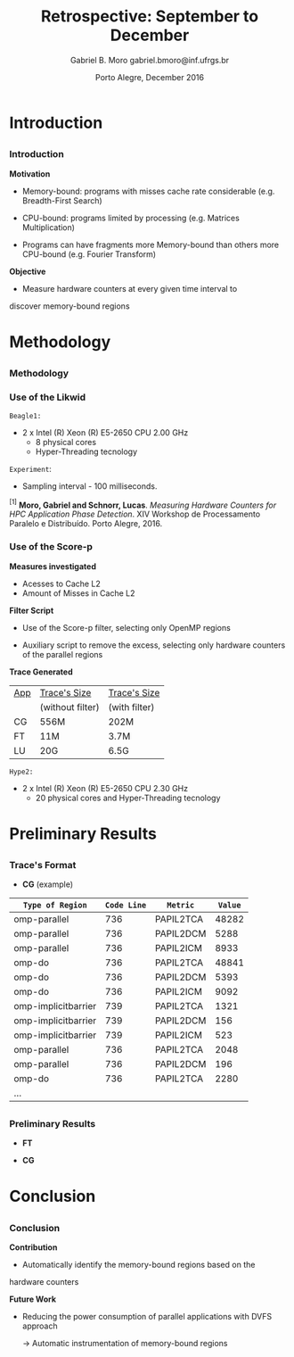 # -*- coding: utf-8 -*-
# -*- mode: org -*-
#+startup: beamer
#+STARTUP: overview
#+STARTUP: indent
#+TAGS: noexport(n)

# Impact on Intranode and Internode Communication
#+Title: Retrospective: September to December
#+Author: Gabriel B. Moro @@latex:\\@@ gabriel.bmoro@inf.ufrgs.br
#+Date: Porto Alegre, December 2016

#+LaTeX_CLASS: beamer
#+LaTeX_CLASS_OPTIONS: [12pt,xcolor=dvipsnames,presentation]
#+OPTIONS:   H:3 num:t toc:nil \n:nil @:t ::t |:t ^:t -:t f:t *:t <:t
#+STARTUP: beamer overview indent
#+LATEX_HEADER: \usepackage{tikz}
#+LATEX_HEADER: \usepackage{perpage}
#+LATEX_HEADER: \usetikzlibrary{arrows,shapes}
#+LATEX_HEADER: \input{org-babel-style-preembule.tex}
#+LATEX_HEADER: \institute[]{
#+LATEX_HEADER:   \includegraphics[width=.16\textwidth]{img/gppd.png}
#+LATEX_HEADER:   \hfill
#+LATEX_HEADER:   \includegraphics[width=.16\textwidth]{img/inf.pdf}
#+LATEX_HEADER:   \hfill
#+LATEX_HEADER:   \includegraphics[width=.16\textwidth]{img/ufrgs.pdf}
#+LATEX_HEADER:   \hfill
#+LATEX_HEADER:   \includegraphics[width=.26\textwidth]{img/hpe.jpg}
#+LATEX_HEADER: }
#+LaTeX: \input{org-babel-document-preembule.tex}
#+LaTeX: \newcommand{\prettysmall}[1]{\fontsize{#1}{#1}\selectfont}

#+LaTeX: \tikzstyle{format} = [draw, thin, fill=blue!20]
#+LaTeX: \tikzstyle{medium} = [ellipse, draw, thin, fill=green!20, minimum height=2.5em]


* Introduction

** 
*** Introduction

*Motivation*

- Memory-bound: programs with misses cache rate considerable
  (e.g. Breadth-First Search) 

- CPU-bound: programs limited by processing (e.g. Matrices
  Multiplication) 

- Programs can have fragments more Memory-bound than others more
  CPU-bound (e.g. Fourier Transform) 

*Objective*

- Measure hardware counters at every given time interval to
discover memory-bound regions

* Methodology
** 
*** Methodology

\begin{tikzpicture}

\node at (0,17) [draw,rectangle,rectangle left angle=70,rectangle right angle=-70,minimum height=1cm, fill=orange!20] (App) {App};
\node at (2.4,18) [draw,rectangle split, rectangle split horizontal,rectangle split parts=3,minimum height=1cm,fill=gray!10] (Lik) {\nodepart{two}\shortstack{Likwid\\}};
\node at (2.4,16) [draw,rectangle split, rectangle split horizontal,rectangle split parts=3,minimum height=1cm,fill=gray!10] (Sc) {\nodepart{two}\shortstack{Score-p\\}};
\node at (5.4,18) [draw,trapezium,trapezium left angle=70,trapezium right angle=-70,minimum height=1cm] (T1) {Trace};
\node at (5.4,16) [draw,trapezium,trapezium left angle=70,trapezium right angle=-70,minimum height=1cm] (T2) {Trace};
\node at (9.4,17) [draw,rectangle,rectangle left angle=70,rectangle right angle=-70,minimum height=1cm,rounded corners,fill=green!20] (Det){\shortstack{Detect Memory-Bound\\ Regions}};

\draw[->] (App.east) + (-1,1.1) coordinate (a1) ++ (0.02,0.12) -- (Lik.west |- a1);
\draw[->] (App.east) + (-1,-0.9) coordinate (a1) ++ (0.02,0.12) -- (Sc.west |- a1);
\draw[->] (Lik.west) + (2.35,0.02) coordinate (a1) -- (T1.west |- a1);
\draw[->] (Sc.west) + (2.52,0.02) coordinate (a1) -- (T2.west |- a1);
\draw[->] (T1.east) + (-1,-0.3) coordinate (a1) ++ (0.02,0.12) -- (Det.west |- a1);
\draw[->] (T2.east) + (-1,0.4) coordinate (a1) ++ (0.02,0.12) -- (Det.west |- a1);


\end{tikzpicture}

*** Use of the Likwid

#+LaTeX: \begin{columns}\begin{column}{.45\linewidth}
\begin{figure}[!htb]
\includegraphics[width=\linewidth,height=2.8cm]{../../producao/2016_wsppd/img/ft_L2_L3_100ms.pdf}
\label{figFT}
\end{figure}
\vspace{-1.2cm}
\begin{figure}[!htb]
\includegraphics[width=\linewidth,height=2.8cm]{../../producao/2016_wsppd/img/lu_L2_L3_100ms.pdf}
\label{figLu}
\end{figure}

#+LaTeX: \end{column}
#+LaTeX: \begin{column}{.35\linewidth}
#+LaTeX: {\small
	=Beagle1:=
		- 2 x Intel (R) Xeon (R) E5-2650 CPU 2.00 GHz
		  - 8 physical cores
		  - Hyper-Threading tecnology

  =Experiment=:
  	- Sampling interval - 100 milliseconds.
#+LaTeX:}
#+LaTeX: \end{column}
#+LaTeX: \end{columns}

\vspace{0.5cm}
\hline
\tiny $^{[1]}$ *Moro, Gabriel and Schnorr, Lucas*. /Measuring Hardware Counters for
HPC Application Phase Detection/. XIV Workshop de Processamento
Paralelo e Distribuído. Porto Alegre, 2016.

*** Use of the Score-p

#+LaTeX: \begin{columns}\begin{column}{.45\linewidth}

*Measures investigated*

- Acesses to Cache L2
- Amount of Misses in Cache L2


*Filter Script*

- Use of the Score-p filter, selecting only OpenMP regions

- Auxiliary script to remove the excess, selecting only hardware
  counters of the parallel regions 

#+LaTeX: \end{column}
#+LaTeX: \begin{column}{.50\linewidth}
#+LaTeX: {\small


*Trace Generated*

|-----+------------------+---------------|
| _App_ | _Trace's Size_     | _Trace's Size_  |
|     | (without filter) | (with filter) |
|-----+------------------+---------------|
| CG  | 556M             | 202M          |
| FT  | 11M              | 3.7M          |
| LU  | 20G              | 6.5G          |
|-----+------------------+---------------|

	=Hype2:=
		- 2 x Intel (R) Xeon (R) E5-2650 CPU 2.30 GHz
		  - 20 physical cores and Hyper-Threading tecnology
#+LaTeX:}
#+LaTeX: \end{column}
#+LaTeX: \end{columns}

* Preliminary Results
** 
*** Trace's Format

- *CG* (example)

|---------------------+-----------+-----------+-------|
| =Type of Region=      | =Code Line= | =Metric=    | =Value= |
|---------------------+-----------+-----------+-------|
| omp-parallel        |       736 | PAPIL2TCA | 48282 |
| omp-parallel        |       736 | PAPIL2DCM |  5288 |
| omp-parallel        |       736 | PAPIL2ICM |  8933 |
| omp-do              |       736 | PAPIL2TCA | 48841 |
| omp-do              |       736 | PAPIL2DCM |  5393 |
| omp-do              |       736 | PAPIL2ICM |  9092 |
| omp-implicitbarrier |       739 | PAPIL2TCA |  1321 |
| omp-implicitbarrier |       739 | PAPIL2DCM |   156 |
| omp-implicitbarrier |       739 | PAPIL2ICM |   523 |
| omp-parallel        |       736 | PAPIL2TCA |  2048 |
| omp-parallel        |       736 | PAPIL2DCM |   196 |
| omp-do              |       736 | PAPIL2TCA |  2280 |
| ...                 |           |           |       |

** 
*** Preliminary Results


#+LaTeX: \begin{columns}\begin{column}{.50\linewidth}
- *FT*
#+LaTeX: {\centering\includegraphics[scale=.25]{img/ftGraph.png}}
#+LaTeX: \end{column}
#+LaTeX: \begin{column}{.45\linewidth}
- *CG*
#+LaTeX: {\centering\includegraphics[scale=.25]{img/cgGraph.png}}
#+LaTeX: \end{column}
#+LaTeX: \end{columns}

* Conclusion
** 
*** Conclusion

*Contribution*

- Automatically identify the memory-bound regions based on the
hardware counters



*Future Work*

- Reducing the power consumption of parallel applications with DVFS
  approach
  
  	-> Automatic instrumentation of memory-bound regions


* Graphs                                                           :noexport:

#+begin_src R :results output :session *ft* :exports both
library(dplyr);

df <- read.csv("traceF.csv");
k <- df %>% select(region, file,codeline,metric,value) %>% group_by(file,region,codeline) %>% as.data.frame();

k_l2dcm <- k[k$metric %in% "PAPI_L2_DCM",] 
k_l2icm <- k[k$metric %in% "PAPI_L2_ICM",] 
k_l2tca <- k[k$metric %in% "PAPI_L2_TCA",] 

k2 <- data.frame(k_l2dcm$file,k_l2dcm$region,k_l2dcm$codeline,k_l2dcm$value,k_l2icm$value,k_l2tca$value);
k2$missesrate = k2$k_l2dcm.value / k2$k_l2tca.value

k2 <- k2[k2$missesrate > 0.40,]
#+end_src

#+RESULTS:


#+begin_src R :results output graphics :file /home/gabrielbmoro/Dropbox/MasterStudy/works/dissertacao_gbmoro/presentations/visitToHPE/img/ftGraph.png :exports both :width 600 :height 400 :session *ft* 
library(ggplot2);

ggplot(k2, aes(x=as.factor(k_l2dcm.region), y=missesrate, fill=as.factor(k_l2dcm.codeline))) +
  geom_bar(stat="identity", position=position_dodge(), width=0.5) + labs(y = "Average Cache Misses - Cache L2" , x = "Regions") + 
  theme_bw() + 
theme(
    strip.text.x=element_text(size = 20),
    axis.title=element_text(size=18),
    axis.text = element_text(size = 10),
    legend.key = element_rect(),
    legend.background = element_rect(fill = "white"),
    legend.title = element_text(size=18),
    legend.text = element_text(size=14),
    panel.grid.major = element_line(colour = "grey"),
    panel.grid.minor = element_blank()
  );
#+end_src

#+RESULTS:
[[file:/home/gabrielbmoro/Dropbox/MasterStudy/works/dissertacao_gbmoro/presentations/visitToHPE/img/ftGraph.png]]

#+begin_src R :results output :session *cg* :exports both
library(dplyr);

df <- read.csv("traceF.csv");
k <- df %>% select(region, file,codeline,metric,value) %>% group_by(file,region,codeline) %>% as.data.frame();

k_l2dcm <- k[k$metric %in% "PAPI_L2_DCM",] 
k_l2icm <- k[k$metric %in% "PAPI_L2_ICM",] 
k_l2tca <- k[k$metric %in% "PAPI_L2_TCA",] 

k2 <- data.frame(k_l2dcm$file,k_l2dcm$region,k_l2dcm$codeline,k_l2dcm$value,k_l2icm$value,k_l2tca$value);
k2$missesrate = k2$k_l2dcm.value / k2$k_l2tca.value

k2 <- k2[k2$missesrate > 0.40,]
#+end_src

#+RESULTS:
#+begin_example

Attaching package: ‘dplyr’

The following objects are masked from ‘package:stats’:

    filter, lag

The following objects are masked from ‘package:base’:

    intersect, setdiff, setequal, union
#+end_example


#+begin_src R :results output graphics :file /home/gabrielbmoro/Dropbox/MasterStudy/works/dissertacao_gbmoro/presentations/visitToHPE/img/cgGraph.png :exports both :width 600 :height 400 :session *cg* 
library(ggplot2);

ggplot(k2, aes(x=as.factor(k_l2dcm.region), y=missesrate, fill=as.factor(k_l2dcm.codeline))) +
  geom_bar(stat="identity", position=position_dodge(), width=0.5) + labs(y = "Average Cache Misses - Cache L2" , x = "Regions") + 
  theme_bw() + 
theme(
    strip.text.x=element_text(size = 20),
    axis.title=element_text(size=18),
    axis.text = element_text(size = 10),
    legend.key = element_rect(),
    legend.background = element_rect(fill = "white"),
    legend.title = element_text(size=18),
    legend.text = element_text(size=14),
    panel.grid.major = element_line(colour = "grey"),
    panel.grid.minor = element_blank()
  );
#+end_src

#+RESULTS:
[[file:/home/gabrielbmoro/Dropbox/MasterStudy/works/dissertacao_gbmoro/presentations/visitToHPE/img/cgGraph.png]]
